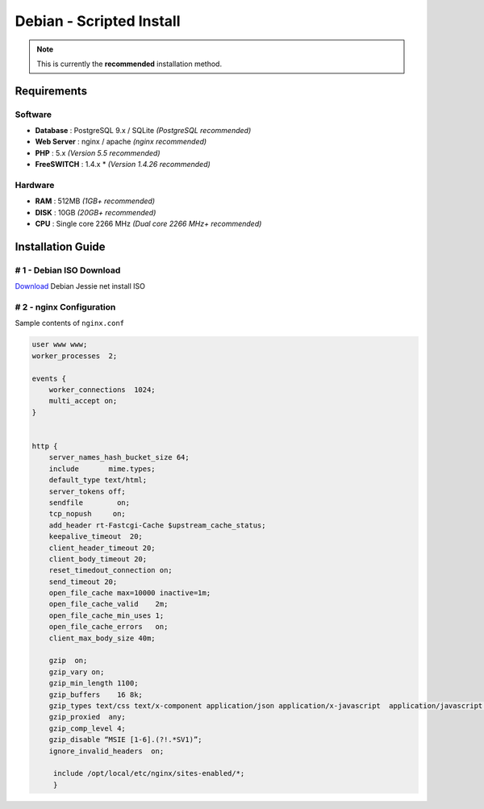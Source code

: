 *************************
Debian - Scripted Install
*************************

.. note::

  This is currently the **recommended** installation method.


Requirements
------------

Software
~~~~~~~~

* **Database** : PostgreSQL 9.x / SQLite *(PostgreSQL recommended)*
* **Web Server** : nginx / apache *(nginx recommended)*
* **PHP** : 5.x *(Version 5.5 recommended)*
* **FreeSWITCH** : 1.4.x * *(Version 1.4.26 recommended)*

Hardware
~~~~~~~~


* **RAM** : 512MB *(1GB+ recommended)*
* **DISK** : 10GB *(20GB+ recommended)*
* **CPU** : Single core 2266 MHz *(Dual core 2266 MHz+ recommended)*



Installation Guide
------------------

# 1 - Debian ISO Download
~~~~~~~~~~~~~~~~~~~~~~~~~

`Download <http://www.debian.org/distrib/netinst>`_ Debian Jessie net install ISO 

# 2 - nginx Configuration
~~~~~~~~~~~~~~~~~~~~~~~~~

Sample contents of ``nginx.conf``

.. code-block:: nginx

  user www www;
  worker_processes  2;
  
  events {
      worker_connections  1024;
      multi_accept on;
  }
  
  
  http {
      server_names_hash_bucket_size 64;
      include       mime.types;
      default_type text/html;
      server_tokens off;
      sendfile        on;
      tcp_nopush     on;
      add_header rt-Fastcgi-Cache $upstream_cache_status;
      keepalive_timeout  20;
      client_header_timeout 20;
      client_body_timeout 20;
      reset_timedout_connection on;
      send_timeout 20;
      open_file_cache max=10000 inactive=1m;
      open_file_cache_valid    2m;
      open_file_cache_min_uses 1;
      open_file_cache_errors   on;
      client_max_body_size 40m;
  
      gzip  on;
      gzip_vary on;
      gzip_min_length 1100;
      gzip_buffers    16 8k;
      gzip_types text/css text/x-component application/json application/x-javascript  application/javascript text/javascript text/x-js text/richtext image/svg+xml   text/plain text/xsd text/xsl text/xml image/x-icon;
      gzip_proxied  any;
      gzip_comp_level 4;
      gzip_disable “MSIE [1-6].(?!.*SV1)”;
      ignore_invalid_headers  on;
  
       include /opt/local/etc/nginx/sites-enabled/*;
       }

